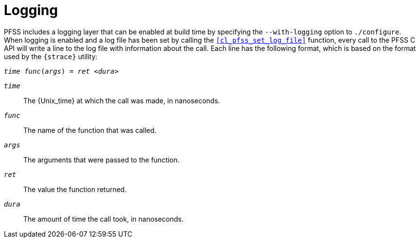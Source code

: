 //
// For the copyright information for this file, please search up the
// directory tree for the first COPYING file.
//

[[logging,Logging]]
= Logging

PFSS includes a logging layer that can be enabled at build time by
specifying the `--with-logging` option to `./configure`.
When logging is enabled and a log file has been set by calling the
`<<cl_pfss_set_log_file>>` function, every call to the PFSS C API will
write a line to the log file with information about the call.
Each line has the following format, which is based on the format used by
the `{strace}` utility:

[source,subs="normal"]
----
__time__ __func__(__args__) = __ret__ <__dura__>
----

`__time__`:: The {Unix_time} at which the call was made, in nanoseconds.

`__func__`:: The name of the function that was called.

`__args__`:: The arguments that were passed to the function.

`__ret__`:: The value the function returned.

`__dura__`:: The amount of time the call took, in nanoseconds.

//
